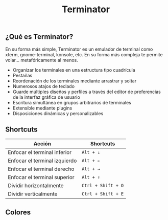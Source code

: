 #+title: Terminator
#+startup: nofold

** ¿Qué es Terminator?

En su forma más simple, Terminator es un emulador de terminal como xterm, gnome-terminal, konsole, etc. En su forma más compleja te permite volar... metafóricamente al menos.

+ Organizar los terminales en una estructura tipo cuadrícula
+ Pestañas
+ Reordenación de los terminales mediante arrastrar y soltar
+ Numerosos atajos de teclado
+ Guarde múltiples diseños y perfiles a través del editor de preferencias de la interfaz gráfica de usuario
+ Escritura simultánea en grupos arbitrarios de terminales
+ Extensible mediante plugins
+ Disposiciones dinámicas y personalizables

** Shortcuts

| Acción                        | Shortcuts          |
|-------------------------------+--------------------|
| Enfocar el terminal inferior  | =Alt + ↓=          |
| Enfocar el terminal izquierdo | =Alt + ←=          |
| Enfocar el terminal derecho   | =Alt + →=          |
| Enfocar el terminal superior  | =Alt + ↑=          |
| Dividir horizontalmente       | =Ctrl + Shift + O= |
| Dividir verticalmente         | =Ctrl + Shift + E= |

** Colores

[[./dark.png]]
